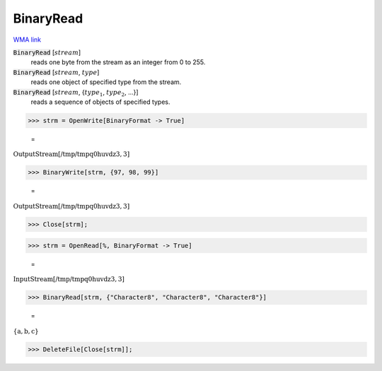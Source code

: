 BinaryRead
==========

`WMA link <https://reference.wolfram.com/language/ref/BinaryRead.html>`_


:code:`BinaryRead` [:math:`stream`]
    reads one byte from the stream as an integer from 0 to 255.

:code:`BinaryRead` [:math:`stream`, :math:`type`]
    reads one object of specified type from the stream.

:code:`BinaryRead` [:math:`stream`, {:math:`type_1`, :math:`type_2`, ...}]
    reads a sequence of objects of specified types.





>>> strm = OpenWrite[BinaryFormat -> True]

    =
:math:`\text{OutputStream}\left[\text{/tmp/tmpq0huvdz3},3\right]`


>>> BinaryWrite[strm, {97, 98, 99}]

    =
:math:`\text{OutputStream}\left[\text{/tmp/tmpq0huvdz3},3\right]`


>>> Close[strm];


>>> strm = OpenRead[%, BinaryFormat -> True]

    =
:math:`\text{InputStream}\left[\text{/tmp/tmpq0huvdz3},3\right]`


>>> BinaryRead[strm, {"Character8", "Character8", "Character8"}]

    =
:math:`\left\{\text{a},\text{b},\text{c}\right\}`


>>> DeleteFile[Close[strm]];


